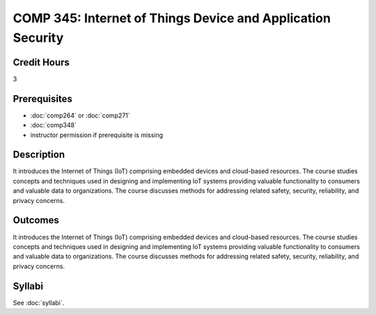 .. index:: internet of things

COMP 345: Internet of Things Device and Application Security
=============================================================

Credit Hours
-----------------------------------

3

Prerequisites
----------------------------

- :doc:`comp264` or :doc:`comp271`
- :doc:`comp348`
- instructor permission if prerequisite is missing


Description
----------------------------

It introduces the Internet of Things (IoT) comprising embedded devices and cloud-based resources.
The course studies concepts and techniques used in designing and implementing IoT systems providing valuable
functionality to consumers and valuable data to organizations.
The course discusses methods for addressing related safety, security, reliability, and privacy concerns.

Outcomes
----------------------------
It introduces the Internet of Things (IoT) comprising embedded devices and cloud-based resources.
The course studies concepts and techniques used in designing and implementing IoT systems providing
valuable functionality to consumers and valuable data to organizations. The course discusses methods
for addressing related safety, security, reliability, and privacy concerns.

Syllabi
--------------

See :doc:`syllabi`.
